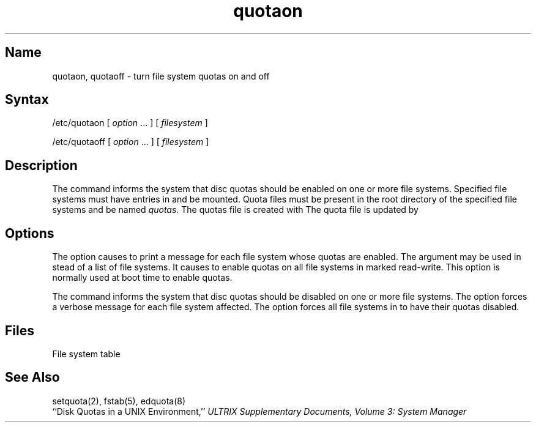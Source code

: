 .\" SCCSID: @(#)quotaon.8	8.1	9/11/90
.TH quotaon 8 
.SH Name
quotaon, quotaoff \- turn file system quotas on and off
.SH Syntax
/etc/quotaon
[ \fIoption\fR ... ] [ \fIfilesystem\fR ]
.PP
/etc/quotaoff
[ \fIoption\fR ... ] [ \fIfilesystem\fR ]
.SH Description
.NXR "quotaon command"
.NXR "quotaoff command"
.NXR "disk quota" "enabling for file system"
The
.PN quotaon
command
informs the system that disc quotas should be enabled
on one or more file systems.
Specified file systems must have entries
in 
.PN /etc/fstab 
and be mounted.
Quota files must be present in the root
directory of the specified file systems and be named
.I quotas.
The quotas file is created with 
.MS quotacheck 8 .
The quota file is updated by
.MS edquota 8 .
.SH Options
The option
.PN \-v
causes
.PN quotaon
to print a message for each file system whose quotas are enabled.
The
.PN \-a
argument may be used in stead of a list of file systems. It 
causes
.PN quotaon
to enable quotas on all
file systems in 
.PN /etc/fstab
marked read-write. 
This option is normally used at
boot time to enable quotas.
.PP
The
.PN quotaoff
command
informs the system that disc quotas should be disabled on one or more
file systems.
The
.PN \-v
option forces a verbose message for each file system affected. 
The 
.PN \-a
option forces all file systems in 
.PN /etc/fstab 
to have their quotas disabled.
.SH Files
.TP 15
.PN /etc/fstab
File system table
.SH See Also
setquota(2), fstab(5), edquota(8)
.br
``Disk Quotas in a UNIX Environment,''
.I "ULTRIX Supplementary Documents, Volume 3: System Manager"
